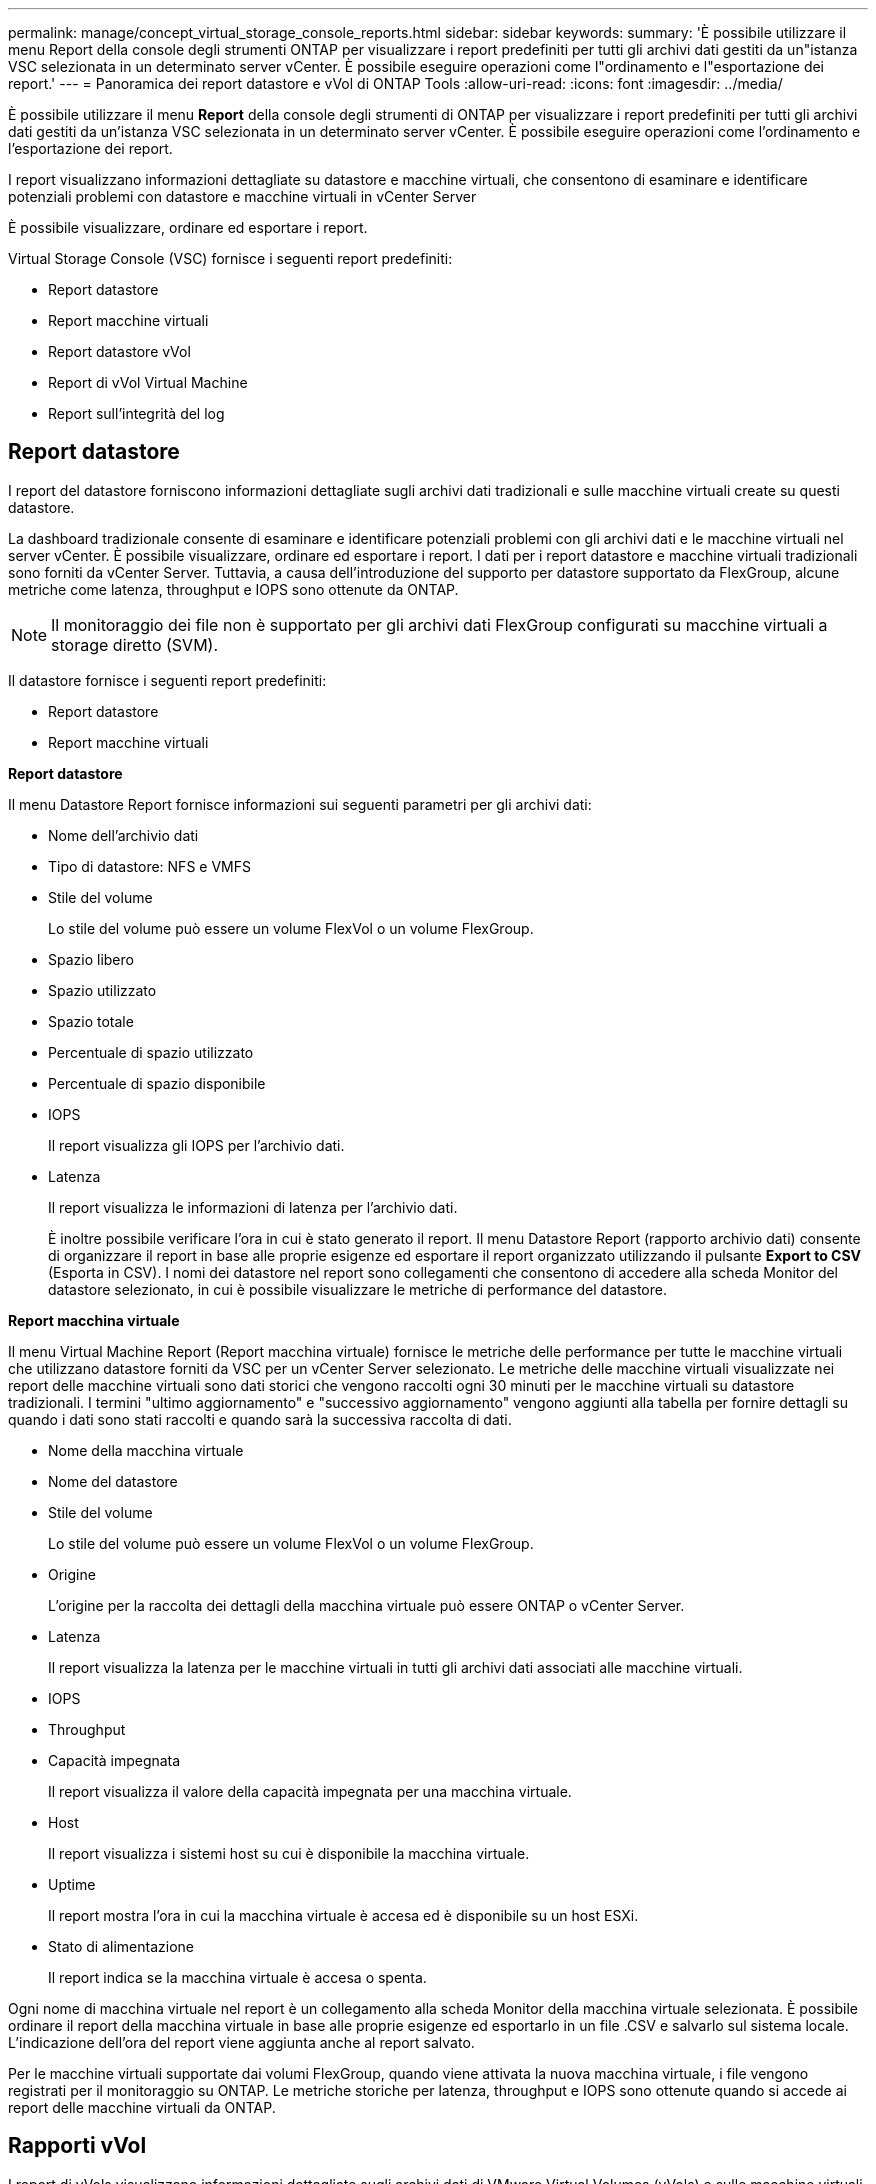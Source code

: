 ---
permalink: manage/concept_virtual_storage_console_reports.html 
sidebar: sidebar 
keywords:  
summary: 'È possibile utilizzare il menu Report della console degli strumenti ONTAP per visualizzare i report predefiniti per tutti gli archivi dati gestiti da un"istanza VSC selezionata in un determinato server vCenter. È possibile eseguire operazioni come l"ordinamento e l"esportazione dei report.' 
---
= Panoramica dei report datastore e vVol di ONTAP Tools
:allow-uri-read: 
:icons: font
:imagesdir: ../media/


[role="lead"]
È possibile utilizzare il menu *Report* della console degli strumenti di ONTAP per visualizzare i report predefiniti per tutti gli archivi dati gestiti da un'istanza VSC selezionata in un determinato server vCenter. È possibile eseguire operazioni come l'ordinamento e l'esportazione dei report.

I report visualizzano informazioni dettagliate su datastore e macchine virtuali, che consentono di esaminare e identificare potenziali problemi con datastore e macchine virtuali in vCenter Server

È possibile visualizzare, ordinare ed esportare i report.

Virtual Storage Console (VSC) fornisce i seguenti report predefiniti:

* Report datastore
* Report macchine virtuali
* Report datastore vVol
* Report di vVol Virtual Machine
* Report sull'integrità del log




== Report datastore

I report del datastore forniscono informazioni dettagliate sugli archivi dati tradizionali e sulle macchine virtuali create su questi datastore.

La dashboard tradizionale consente di esaminare e identificare potenziali problemi con gli archivi dati e le macchine virtuali nel server vCenter. È possibile visualizzare, ordinare ed esportare i report. I dati per i report datastore e macchine virtuali tradizionali sono forniti da vCenter Server. Tuttavia, a causa dell'introduzione del supporto per datastore supportato da FlexGroup, alcune metriche come latenza, throughput e IOPS sono ottenute da ONTAP.


NOTE: Il monitoraggio dei file non è supportato per gli archivi dati FlexGroup configurati su macchine virtuali a storage diretto (SVM).

Il datastore fornisce i seguenti report predefiniti:

* Report datastore
* Report macchine virtuali


*Report datastore*

Il menu Datastore Report fornisce informazioni sui seguenti parametri per gli archivi dati:

* Nome dell'archivio dati
* Tipo di datastore: NFS e VMFS
* Stile del volume
+
Lo stile del volume può essere un volume FlexVol o un volume FlexGroup.

* Spazio libero
* Spazio utilizzato
* Spazio totale
* Percentuale di spazio utilizzato
* Percentuale di spazio disponibile
* IOPS
+
Il report visualizza gli IOPS per l'archivio dati.

* Latenza
+
Il report visualizza le informazioni di latenza per l'archivio dati.

+
È inoltre possibile verificare l'ora in cui è stato generato il report. Il menu Datastore Report (rapporto archivio dati) consente di organizzare il report in base alle proprie esigenze ed esportare il report organizzato utilizzando il pulsante *Export to CSV* (Esporta in CSV). I nomi dei datastore nel report sono collegamenti che consentono di accedere alla scheda Monitor del datastore selezionato, in cui è possibile visualizzare le metriche di performance del datastore.



*Report macchina virtuale*

Il menu Virtual Machine Report (Report macchina virtuale) fornisce le metriche delle performance per tutte le macchine virtuali che utilizzano datastore forniti da VSC per un vCenter Server selezionato. Le metriche delle macchine virtuali visualizzate nei report delle macchine virtuali sono dati storici che vengono raccolti ogni 30 minuti per le macchine virtuali su datastore tradizionali. I termini "ultimo aggiornamento" e "successivo aggiornamento" vengono aggiunti alla tabella per fornire dettagli su quando i dati sono stati raccolti e quando sarà la successiva raccolta di dati.

* Nome della macchina virtuale
* Nome del datastore
* Stile del volume
+
Lo stile del volume può essere un volume FlexVol o un volume FlexGroup.

* Origine
+
L'origine per la raccolta dei dettagli della macchina virtuale può essere ONTAP o vCenter Server.

* Latenza
+
Il report visualizza la latenza per le macchine virtuali in tutti gli archivi dati associati alle macchine virtuali.

* IOPS
* Throughput
* Capacità impegnata
+
Il report visualizza il valore della capacità impegnata per una macchina virtuale.

* Host
+
Il report visualizza i sistemi host su cui è disponibile la macchina virtuale.

* Uptime
+
Il report mostra l'ora in cui la macchina virtuale è accesa ed è disponibile su un host ESXi.

* Stato di alimentazione
+
Il report indica se la macchina virtuale è accesa o spenta.



Ogni nome di macchina virtuale nel report è un collegamento alla scheda Monitor della macchina virtuale selezionata. È possibile ordinare il report della macchina virtuale in base alle proprie esigenze ed esportarlo in un file .CSV e salvarlo sul sistema locale. L'indicazione dell'ora del report viene aggiunta anche al report salvato.

Per le macchine virtuali supportate dai volumi FlexGroup, quando viene attivata la nuova macchina virtuale, i file vengono registrati per il monitoraggio su ONTAP. Le metriche storiche per latenza, throughput e IOPS sono ottenute quando si accede ai report delle macchine virtuali da ONTAP.



== Rapporti vVol

I report di vVols visualizzano informazioni dettagliate sugli archivi dati di VMware Virtual Volumes (vVols) e sulle macchine virtuali create su questi datastore. La dashboard di vVols consente di esaminare e identificare potenziali problemi con i datastore e le macchine virtuali di vVols nel server vCenter.

È possibile visualizzare, organizzare ed esportare i report. I dati per il report datastore e macchine virtuali di vVol sono forniti da ONTAP.

VVol fornisce i seguenti report predefiniti:

* Report datastore vVol
* Report VM vVol


*Report datastore vVol*

Il menu rapporto datastore di vVols fornisce informazioni sui seguenti parametri per i datastore:

* Nome datastore vVol
* Spazio libero
* Spazio utilizzato
* Spazio totale
* Percentuale di spazio utilizzato
* Percentuale di spazio disponibile
* IOPS
* Latenza
Le metriche delle performance sono disponibili per gli archivi dati vVol basati su NFS su ONTAP 9.8 e versioni successive. È inoltre possibile verificare l'ora in cui è stato generato il report. Il menu rapporto datastore di vVol consente di organizzare il rapporto in base alle proprie esigenze, quindi di esportare il rapporto organizzato utilizzando il pulsante *Esporta in CSV*. Ciascun nome del datastore SAN vVols nel report è un collegamento che consente di accedere alla scheda Monitor del datastore SAN vVols selezionato, che è possibile utilizzare per visualizzare le metriche delle performance.


*Report vVol Virtual Machine*

Il menu del report di riepilogo delle macchine virtuali vVol fornisce le metriche delle performance per tutte le macchine virtuali che utilizzano gli archivi dati SAN vVol forniti dal provider VASA per ONTAP per un server vCenter selezionato. Le metriche delle macchine virtuali visualizzate nei report delle macchine virtuali sono dati storici che vengono raccolti ogni 10 minuti per le macchine virtuali sugli archivi dati vVol. I termini "ultimo aggiornamento" e "successivo aggiornamento" vengono aggiunti alla tabella per fornire informazioni su quando sono stati raccolti i dati e quando sarà la successiva raccolta di dati.

* Nome della macchina virtuale
* Capacità impegnata
* Uptime
* IOPS
* Throughput
+
Il report indica se la macchina virtuale è accesa o spenta.

* Spazio logico
* Host
* Stato di alimentazione
* Latenza
+
Il report visualizza la latenza per le macchine virtuali in tutti gli archivi dati vVol associati alle macchine virtuali.



Ogni nome di macchina virtuale nel report è un collegamento alla scheda Monitor della macchina virtuale selezionata. È possibile organizzare il report della macchina virtuale in base alle proprie esigenze ed esportarlo in `.CSV` formattare, quindi salvare il report sul sistema locale. La data e l'ora del report vengono aggiunte al report salvato.

*Log Integrity Report*

Il Log Integrity Report mostra lo stato di integrità del file. L'integrità del registro viene controllata a intervalli pianificati e il report viene visualizzato nella scheda Log Integrity Report (Report integrità registro). Fornisce inoltre lo stato dei diversi file di audit che vengono sottoposti a rollover.

Lo stato del file di registro disponibile è:

* ACTIVE (ATTIVO): Indica il file attivo corrente in cui vengono scritti i log.
* NORMAL (NORMALE): Indica che il file di archivio non è stato manomesso o cancellato.
* MANOMESSO: Indica che il file è stato modificato dopo l'archiviazione
* ROLLOVER_DELETE: Indica che il file è stato cancellato come parte del criterio di conservazione log4j.
* UNEXPECTED_DELETE: Indica che il file è stato eliminato manualmente.


I tool ONTAP per VMware vSphere generano la registrazione dell'audit per:

* Servizio VSC
+
Posizione del log di audit per vscservice: _/opt/netapp/vscservice/vsc-audit.log_.
È possibile modificare i seguenti parametri del report sull'integrità del log nel file _/opt/netapp/vscserver/etc/log4j2.properties_:

+
** Dimensione massima del log per il roll over.
** Retention policy, il valore predefinito di questo parametro è 10 files.
** Dimensione del file, il valore predefinito di questo parametro è 10 MB prima che i file vengano archiviati.
Per rendere effettive le nuove impostazioni, è necessario riavviare i servizi.


* Assistenza VP
+
Ubicazione del registro di controllo per il servizio VP: _/opt/netapp/vpservice/vp-audit.log_
I log di audit dei VP possono essere modificati nel file _/opt/netapp/vpserver/conf/log4j2.properties_. Per rendere effettive le nuove impostazioni, è necessario riavviare i servizi.

* Manutenzione dei comandi
+
Ubicazione del registro di controllo per i servizi di manutenzione: _/opt/netapp/vscservice/manut-audit.log_
I file di log di Maint possono essere modificati nel file _/opt/netapp/vscserver/etc/maint_logger.properties_.
Quando si modificano i valori predefiniti, riavviare il server per rendere effettive le nuove impostazioni.



Lo scheduler può essere configurato per controllare regolarmente i registri di audit. Il valore predefinito per il pianificatore è un giorno. È possibile modificare il valore nel file _/opt/netapp/vscserver/etc/maint_logger.properties_.
